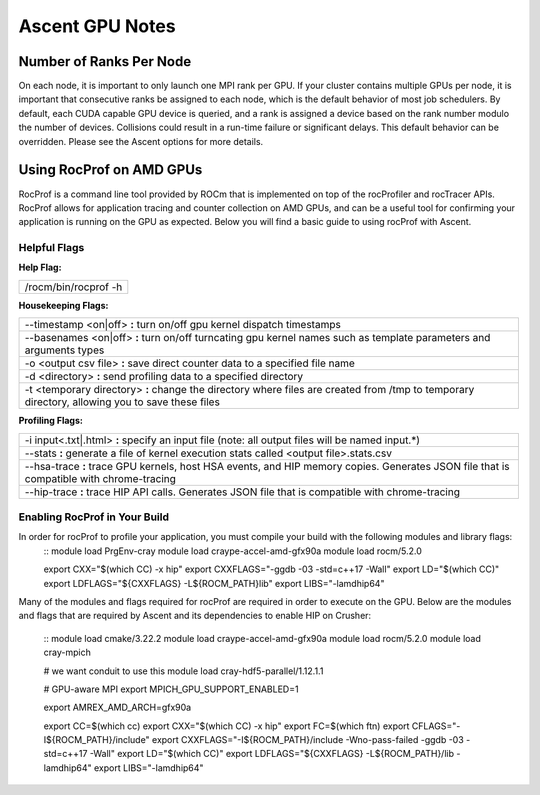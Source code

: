.. ############################################################################
.. # Copyright (c) Lawrence Livermore National Security, LLC and other Ascent
.. # Project developers. See top-level LICENSE AND COPYRIGHT files for dates and
.. # other details. No copyright assignment is required to contribute to Ascent.
.. ############################################################################


Ascent GPU Notes
==================

Number of Ranks Per Node
------------------------
On each node, it is important to only launch one MPI rank per GPU.
If your cluster contains multiple GPUs per node, it is important that consecutive ranks be assigned to each node, which is the default behavior of most job schedulers.
By default, each CUDA capable GPU device is queried, and a rank is assigned a device based on the rank number modulo the number of devices.
Collisions could result in a run-time failure or significant delays. 
This default behavior can be overridden. Please see the Ascent options for more details.

Using RocProf on AMD GPUs
-------------------------
RocProf is a command line tool provided by ROCm that is implemented on top of the rocProfiler and rocTracer APIs.
RocProf allows for application tracing and counter collection on AMD GPUs, and can be a useful tool for confirming your application is running on the GPU as expected.  
Below you will find a basic guide to using rocProf with Ascent. 

Helpful Flags
^^^^^^^^^^^^^
**Help Flag:**

.. list-table::
   
   * - /rocm/bin/rocprof -h
   
**Housekeeping Flags:**

.. list-table::
   
   * - --timestamp <on|off> **:** turn on/off gpu kernel dispatch timestamps
         
   * - --basenames <on|off> **:** turn on/off turncating gpu kernel names such as template parameters and arguments types
       
   * - -o <output csv file> **:** save direct counter data to a specified file name
         
   * - -d <directory> **:** send profiling data to a specified directory
         
   * - -t <temporary directory> **:** change the directory where files are created from /tmp to temporary directory, allowing you to save these files
        
**Profiling Flags:**

.. list-table::
   
   * - -i input<.txt|.html> **:** specify an input file (note: all output files will be named input.\*)
         
   * - --stats **:** generate a file of kernel execution stats called <output file>.stats.csv
         
   * - --hsa-trace **:** trace GPU kernels, host HSA events, and HIP memory copies. Generates JSON file that is compatible with chrome-tracing
         
   * - --hip-trace **:** trace HIP API calls. Generates JSON file that is compatible with chrome-tracing


Enabling RocProf in Your Build
^^^^^^^^^^^^^^^^^^^^^^^^^^^^^^
In order for rocProf to profile your application, you must compile your build with the following modules and library flags: 
 ::
 module load PrgEnv-cray
 module load craype-accel-amd-gfx90a
 module load rocm/5.2.0
 
 export CXX="$(which CC) -x hip"
 export CXXFLAGS="-ggdb -03 -std=c++17 -Wall"
 export LD="$(which CC)"
 export LDFLAGS="${CXXFLAGS} -L${ROCM_PATH}\lib"
 export LIBS="-lamdhip64"

Many of the modules and flags required for rocProf are required in order to execute on the GPU. 
Below are the modules and flags that are required by Ascent and its dependencies to enable HIP on Crusher: 
 ::
 module load cmake/3.22.2
 module load craype-accel-amd-gfx90a
 module load rocm/5.2.0
 module load cray-mpich

 # we want conduit to use this
 module load cray-hdf5-parallel/1.12.1.1

 # GPU-aware MPI
 export MPICH_GPU_SUPPORT_ENABLED=1

 export AMREX_AMD_ARCH=gfx90a

 export CC=$(which cc)
 export CXX="$(which CC) -x hip"
 export FC=$(which ftn)
 export CFLAGS="-I${ROCM_PATH}/include"
 export CXXFLAGS="-I${ROCM_PATH}/include -Wno-pass-failed -ggdb -03 -std=c++17 -Wall"
 export LD="$(which CC)"
 export LDFLAGS="${CXXFLAGS} -L${ROCM_PATH}/lib -lamdhip64"
 export LIBS="-lamdhip64"
 

